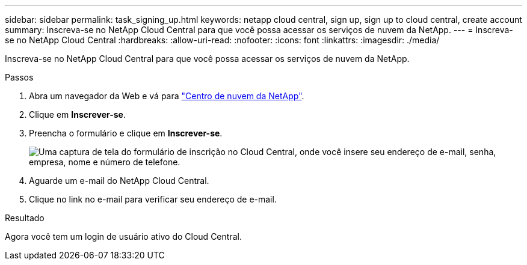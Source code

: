 ---
sidebar: sidebar 
permalink: task_signing_up.html 
keywords: netapp cloud central, sign up, sign up to cloud central, create account 
summary: Inscreva-se no NetApp Cloud Central para que você possa acessar os serviços de nuvem da NetApp. 
---
= Inscreva-se no NetApp Cloud Central
:hardbreaks:
:allow-uri-read: 
:nofooter: 
:icons: font
:linkattrs: 
:imagesdir: ./media/


[role="lead"]
Inscreva-se no NetApp Cloud Central para que você possa acessar os serviços de nuvem da NetApp.

.Passos
. Abra um navegador da Web e vá para https://cloud.netapp.com/["Centro de nuvem da NetApp"^].
. Clique em *Inscrever-se*.
. Preencha o formulário e clique em *Inscrever-se*.
+
image:screenshot_cloud_central_signup.gif["Uma captura de tela do formulário de inscrição no Cloud Central, onde você insere seu endereço de e-mail, senha, empresa, nome e número de telefone."]

. Aguarde um e-mail do NetApp Cloud Central.
. Clique no link no e-mail para verificar seu endereço de e-mail.


.Resultado
Agora você tem um login de usuário ativo do Cloud Central.
